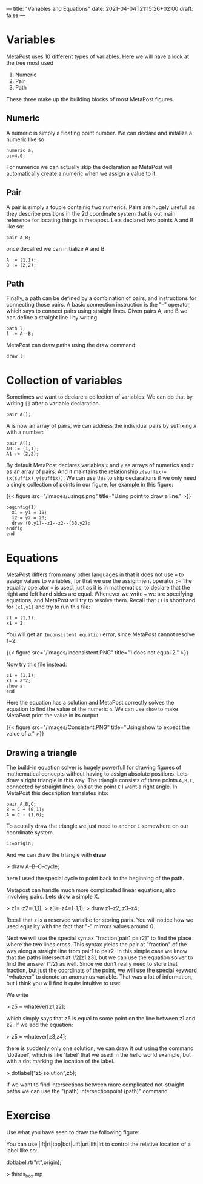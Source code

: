 ---
title: "Variables and Equations"
date: 2021-04-04T21:15:26+02:00
draft: false
---
* Variables

MetaPost uses 10 different types of variables. Here we will have a look at the tree most used

1. Numeric
2. Pair
3. Path 

These three make up the building blocks of most MetaPost figures.

** Numeric

A numeric is simply a floating point number. We can declare and initalize a numeric like so 

#+BEGIN_SRC
numeric a;
a:=4.0;
#+END_SRC

For numerics we can actually skip the declaration as MetaPost will automatically create a numeric when we assign a value to it. 

** Pair

A pair is simply a touple containig two numerics. Pairs are hugely usefull as they describe positions in the 2d coordinate system
that is out main reference for locating things in metapost. Lets declared two points A and B like so:

#+BEGIN_SRC
pair A,B;
#+END_SRC

once decalred we can initialize A and B. 

#+BEGIN_SRC
A := (1,1);
B := (2,2);
#+END_SRC

** Path

Finally, a path can be defined by a combination of pairs, and instructions for connecting those pairs.
A basic connection instruction is the "--" operator, which says to connect pairs using straight lines. Given pairs A, and B we
can define a straight line l by writing

#+BEGIN_SRC
path l;
l := A--B;
#+END_SRC

MetaPost can draw paths using the draw command:

#+BEGIN_SRC
draw l;
#+END_SRC

* Collection of variables

Sometimes we want to declare a collection of variables. We can do that by writing =[]= after a variable declaration.

#+BEGIN_SRC
pair A[];
#+END_SRC

A is now an array of pairs, we can address the individual pairs by suffixing =A= with a number:

#+BEGIN_SRC
pair A[];
A0 := (1,1);
A1 := (2,2);
#+END_SRC

By default MetaPost declares variables =x= and =y= as arrays of numerics and =z= as an array of pairs.
And it maintains the relationship =z(suffix)=(x(suffix),y(suffix))=.
We can use this to skip declarations if we only need a single collection of points in our figure, for example in this figure:

{{< figure src="/images/usingz.png" title="Using point to draw a line." >}}

#+BEGIN_SRC
beginfig(1)
  x1 = y1 = 10;
  x2 = y2 = 20;
  draw (0,y1)--z1--z2--(30,y2);
endfig
end
#+END_SRC

* Equations

MetaPost differs from many other languages in that it does not use === to assign values to variables, for that we use the assignment operator =:==
The equality operator  === is used, just as it is in mathematics, to declare that the right and left hand sides are equal.
Whenever we write === we are specifying equations, and MetaPost will try to resolve them.
Recall that =z1= is shorthand for =(x1,y1)= and try to run this file:

#+BEGIN_SRC
z1 = (1,1);
x1 = 2;
#+END_SRC

You will get an =Inconsistent equation= error, since MetaPost cannot resolve 1=2.

{{< figure src="/images/Inconsistent.PNG" title="1 does not equal 2." >}}

Now try this file instead:
#+BEGIN_SRC
z1 = (1,1);
x1 = a*2;
show a;
end
#+END_SRC

Here the equation has a solution and MetaPost correctly solves the equation to find the value of the numeric =a=.
We can use =show= to make MetaPost print the value in its output.

{{< figure src="/images/Consistent.PNG" title="Using show to expect the value of a." >}}

** Drawing a triangle

The build-in equation solver is hugely powerfull for drawing figures of mathematical concepts without having to assign absolute positions.
Lets draw a right triangle in this way. 
The triangle consists of three points =A,B,C=, connected by straight lines, and at the point =C= I want a right angle.
In MetaPost this decsription translates into:

#+BEGIN_SRC
pair A,B,C;
B = C + (0,1);
A = C - (1,0);
#+END_SRC

To acutally draw the triangle we just need to anchor =C= somewhere on our coordinate system.

#+BEGIN_SRC
C:=origin;
#+END_SRC

And we can draw the triangle with *draw*

> draw A--B--C--cycle;

here I used the special cycle to point back to the beginning of the path.

Metapost can handle much more complicated linear equations, also involving pairs.
Lets draw a simple X.

> z1=-z2=(1,1);
> z3=-z4=(-1,1);
> draw z1--z2, z3--z4;

Recall that z is a reserved varialbe for storing paris. You will notice how we used equality with the fact that "-" mirrors values around 0.

Next we will use the special syntax "fraction[pair1,pair2]" to find the place where the two lines cross.
This syntax yields the pair at "fraction" of the way along a straight line from pair1 to pair2.
In this simple case we know that the paths intersect at 1/2[z1,z3], but we can use the equation solver to find
the answer (1/2) as well. Since we don't really need to store that fraction, but just the coordinats of the point,
we will use the special keyword "whatever" to denote an anonumus variable. That was a lot of information, but I think
you will find it quite intuitive to use:

We write

> z5 = whatever[z1,z2];
 
which simply says that z5 is equal to some point on the line between z1 and z2.
If we add the equation:

> z5 = whatever[z3,z4];

there is suddenly only one solution, we can draw it out using the command 'dotlabel', which is like 'label' that we used in the hello world example, but with a dot marking the location
of the label.

> dotlabel("z5 solution",z5);

If we want to find intersections between more complicated not-straight paths we can use the "(path) intersectionpoint (path)" command.

* Exercise

Use what you have seen to draw the following figure:

You can use |lft|rt|top|bot|ulft|urt|llft|lrt to control the relative location of a label like so:

dotlabel.rt("rt",origin);

> thirds_box.mp


